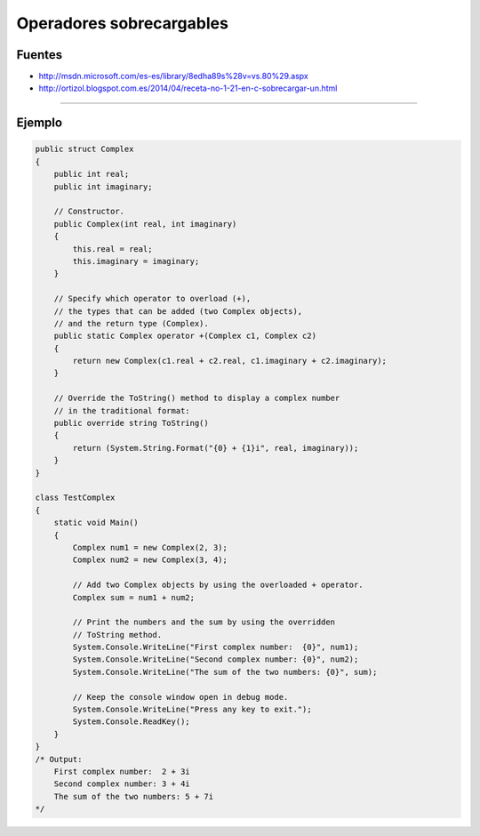 .. _reference-programacion-csharp-operadores_sobrecargables:

#########################
Operadores sobrecargables
#########################

Fuentes
*******

* http://msdn.microsoft.com/es-es/library/8edha89s%28v=vs.80%29.aspx
* http://ortizol.blogspot.com.es/2014/04/receta-no-1-21-en-c-sobrecargar-un.html

------------------

Ejemplo
*******

.. code-block:: c#

    public struct Complex
    {
        public int real;
        public int imaginary;

        // Constructor.
        public Complex(int real, int imaginary)
        {
            this.real = real;
            this.imaginary = imaginary;
        }

        // Specify which operator to overload (+),
        // the types that can be added (two Complex objects),
        // and the return type (Complex).
        public static Complex operator +(Complex c1, Complex c2)
        {
            return new Complex(c1.real + c2.real, c1.imaginary + c2.imaginary);
        }

        // Override the ToString() method to display a complex number
        // in the traditional format:
        public override string ToString()
        {
            return (System.String.Format("{0} + {1}i", real, imaginary));
        }
    }

    class TestComplex
    {
        static void Main()
        {
            Complex num1 = new Complex(2, 3);
            Complex num2 = new Complex(3, 4);

            // Add two Complex objects by using the overloaded + operator.
            Complex sum = num1 + num2;

            // Print the numbers and the sum by using the overridden
            // ToString method.
            System.Console.WriteLine("First complex number:  {0}", num1);
            System.Console.WriteLine("Second complex number: {0}", num2);
            System.Console.WriteLine("The sum of the two numbers: {0}", sum);

            // Keep the console window open in debug mode.
            System.Console.WriteLine("Press any key to exit.");
            System.Console.ReadKey();
        }
    }
    /* Output:
        First complex number:  2 + 3i
        Second complex number: 3 + 4i
        The sum of the two numbers: 5 + 7i
    */
